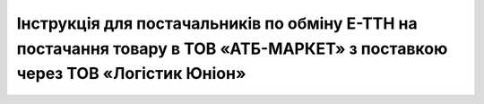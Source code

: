 #####################################################################################################################################################################################################################
Інструкція для постачальників по обміну Е-ТТН на постачання товару в ТОВ «АТБ-МАРКЕТ» з поставкою через ТОВ «Логістик Юніон»
#####################################################################################################################################################################################################################

.. сюда закину немного картинок для текста

.. |лупа| image:: pics_ATB_external_EDI_instruction/ATB_external_EDI_instruction_003.png

.. |будинок| image:: pics_ATB_external_EDI_instruction/ATB_external_EDI_instruction_004.png

.. |плюс| image:: pics_ATB_external_EDI_instruction/ATB_external_EDI_instruction_029.png

.. |мусорка| image:: pics_ATB_external_EDI_instruction/ATB_external_EDI_instruction_030.png

.. |info| image:: pics_ATB_external_EDI_instruction/ATB_external_EDI_instruction_064.png

.. raw:: html

    <embed>
        <iframe src="https://docs.google.com/document/d/e/2PACX-1vQcQTdhfkN8rGhX2xSW_QiL833TQc8Ub1uovsHTcCwdJ1CJbyMTpvRvWvO4xMf1vyjTjMXHBacrL9cl/pub?embedded=true" width="1500" height="19500" frameborder="0" marginheight="0" marginwidth="0">Loading...</iframe>
    </embed>

